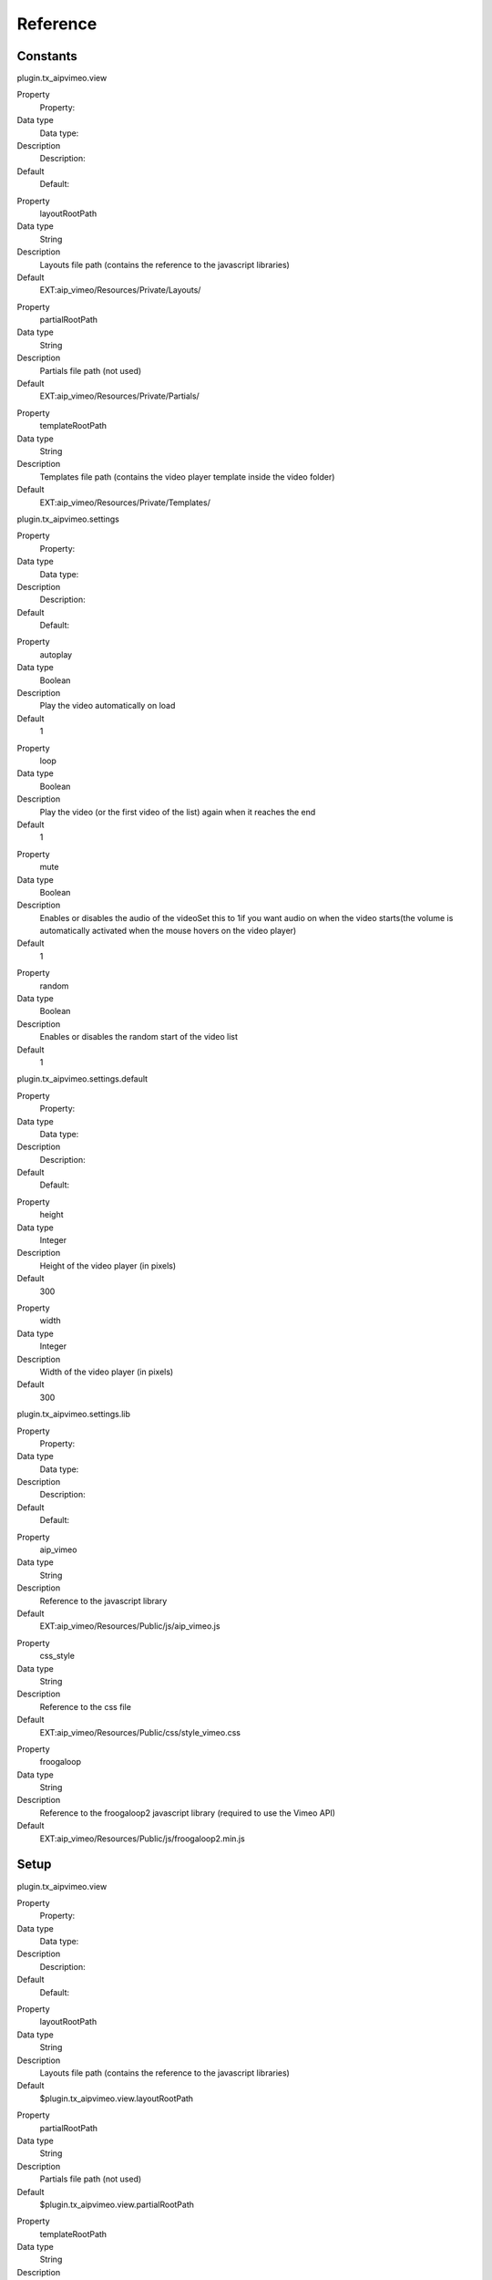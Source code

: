 ﻿

.. ==================================================
.. FOR YOUR INFORMATION
.. --------------------------------------------------
.. -*- coding: utf-8 -*- with BOM.

.. ==================================================
.. DEFINE SOME TEXTROLES
.. --------------------------------------------------
.. role::   underline
.. role::   typoscript(code)
.. role::   ts(typoscript)
   :class:  typoscript
.. role::   php(code)


Reference
^^^^^^^^^


Constants
"""""""""

plugin.tx\_aipvimeo.view

.. ### BEGIN~OF~TABLE ###

.. container:: table-row

   Property
         Property:
   
   Data type
         Data type:
   
   Description
         Description:
   
   Default
         Default:


.. container:: table-row

   Property
         layoutRootPath
   
   Data type
         String
   
   Description
         Layouts file path (contains the reference to the javascript libraries)
   
   Default
         EXT:aip\_vimeo/Resources/Private/Layouts/


.. container:: table-row

   Property
         partialRootPath
   
   Data type
         String
   
   Description
         Partials file path (not used)
   
   Default
         EXT:aip\_vimeo/Resources/Private/Partials/


.. container:: table-row

   Property
         templateRootPath
   
   Data type
         String
   
   Description
         Templates file path (contains the video player template inside the
         video folder)
   
   Default
         EXT:aip\_vimeo/Resources/Private/Templates/


.. ###### END~OF~TABLE ######

plugin.tx\_aipvimeo.settings

.. ### BEGIN~OF~TABLE ###

.. container:: table-row

   Property
         Property:
   
   Data type
         Data type:
   
   Description
         Description:
   
   Default
         Default:


.. container:: table-row

   Property
         autoplay
   
   Data type
         Boolean
   
   Description
         Play the video automatically on load
   
   Default
         1


.. container:: table-row

   Property
         loop
   
   Data type
         Boolean
   
   Description
         Play the video (or the first video of the list) again when it reaches
         the end
   
   Default
         1


.. container:: table-row

   Property
         mute
   
   Data type
         Boolean
   
   Description
         Enables or disables the audio of the videoSet this to 1if you want
         audio on when the video starts(the volume is automatically activated
         when the mouse hovers on the video player)
   
   Default
         1


.. container:: table-row

   Property
         random
   
   Data type
         Boolean
   
   Description
         Enables or disables the random start of the video list
   
   Default
         1


.. ###### END~OF~TABLE ######

plugin.tx\_aipvimeo.settings.default

.. ### BEGIN~OF~TABLE ###

.. container:: table-row

   Property
         Property:
   
   Data type
         Data type:
   
   Description
         Description:
   
   Default
         Default:


.. container:: table-row

   Property
         height
   
   Data type
         Integer
   
   Description
         Height of the video player (in pixels)
   
   Default
         300


.. container:: table-row

   Property
         width
   
   Data type
         Integer
   
   Description
         Width of the video player (in pixels)
   
   Default
         300


.. ###### END~OF~TABLE ######

plugin.tx\_aipvimeo.settings.lib

.. ### BEGIN~OF~TABLE ###

.. container:: table-row

   Property
         Property:
   
   Data type
         Data type:
   
   Description
         Description:
   
   Default
         Default:


.. container:: table-row

   Property
         aip\_vimeo
   
   Data type
         String
   
   Description
         Reference to the javascript library
   
   Default
         EXT:aip\_vimeo/Resources/Public/js/aip\_vimeo.js


.. container:: table-row

   Property
         css\_style
   
   Data type
         String
   
   Description
         Reference to the css file
   
   Default
         EXT:aip\_vimeo/Resources/Public/css/style\_vimeo.css


.. container:: table-row

   Property
         froogaloop
   
   Data type
         String
   
   Description
         Reference to the froogaloop2 javascript library (required to use the
         Vimeo API)
   
   Default
         EXT:aip\_vimeo/Resources/Public/js/froogaloop2.min.js


.. ###### END~OF~TABLE ######


Setup
"""""

plugin.tx\_aipvimeo.view

.. ### BEGIN~OF~TABLE ###

.. container:: table-row

   Property
         Property:
   
   Data type
         Data type:
   
   Description
         Description:
   
   Default
         Default:


.. container:: table-row

   Property
         layoutRootPath
   
   Data type
         String
   
   Description
         Layouts file path (contains the reference to the javascript libraries)
   
   Default
         $plugin.tx\_aipvimeo.view.layoutRootPath


.. container:: table-row

   Property
         partialRootPath
   
   Data type
         String
   
   Description
         Partials file path (not used)
   
   Default
         $plugin.tx\_aipvimeo.view.partialRootPath


.. container:: table-row

   Property
         templateRootPath
   
   Data type
         String
   
   Description
         Templates file path (contains the video player template inside the
         video folder)
   
   Default
         $plugin.tx\_aipvimeo.view.templateRootPath


.. ###### END~OF~TABLE ######

plugin.tx\_aipvimeo.settings

.. ### BEGIN~OF~TABLE ###

.. container:: table-row

   Property
         Property:
   
   Data type
         Data type:
   
   Description
         Description:
   
   Default
         Default:


.. container:: table-row

   Property
         autoplay
   
   Data type
         Boolean
   
   Description
         Play the video automatically on load
   
   Default
         $plugin.tx\_aipvimeo.settings.autoplay


.. container:: table-row

   Property
         badge
   
   Data type
         Boolean
   
   Description
         Enables or disables the badge on the video
   
   Default
         0


.. container:: table-row

   Property
         byline
   
   Data type
         Boolean
   
   Description
         Show the user’s byline on the video
   
   Default
         0


.. container:: table-row

   Property
         color
   
   Data type
         Boolean
   
   Description
         Specify the color of the video controls. Make sure that you don’t
         include the #
   
   Default
         F18E00


.. container:: table-row

   Property
         loop
   
   Data type
         Boolean
   
   Description
         Play the video (or the first video of the list) again when it reaches
         the end
   
   Default
         $plugin.tx\_aipvimeo.settings.loop


.. container:: table-row

   Property
         mute
   
   Data type
         Boolean
   
   Description
         Enables or disables the audio of the videoSet this to 1if you want
         audio on when the video starts(the volume is automatically activated
         when the mouse hovers on the video player)
   
   Default
         $plugin.tx\_aipvimeo.settings.mute


.. container:: table-row

   Property
         portrait
   
   Data type
         Boolean
   
   Description
         Show the user’s portrait on the video as defined by the Vimeo's API
   
   Default
         0


.. container:: table-row

   Property
         random
   
   Data type
         Boolean
   
   Description
         Enables or disables the random startof the video list
   
   Default
         $plugin.tx\_aipvimeo.settings.random


.. container:: table-row

   Property
         title
   
   Data type
         Boolean
   
   Description
         Show the title on the video
   
   Default
         0


.. ###### END~OF~TABLE ######

plugin.tx\_aipvimeo.settings.default

.. ### BEGIN~OF~TABLE ###

.. container:: table-row

   Property
         Property:
   
   Data type
         Data type:
   
   Description
         Description:
   
   Default
         Default:


.. container:: table-row

   Property
         height
   
   Data type
         Integer
   
   Description
         Height of the video player (in pixels)
   
   Default
         $plugin.tx\_aipvimeo.settings.default.height


.. container:: table-row

   Property
         width
   
   Data type
         Integer
   
   Description
         Width of the video player (in pixels)
   
   Default
         $plugin.tx\_aipvimeo.settings.default.width


.. ###### END~OF~TABLE ######

plugin.tx\_aipvimeo.settings.lib

.. ### BEGIN~OF~TABLE ###

.. container:: table-row

   Property
         Property:
   
   Data type
         Data type:
   
   Description
         Description:
   
   Default
         Default:


.. container:: table-row

   Property
         aip\_vimeo
   
   Data type
         String
   
   Description
         Reference to the javascript library
   
   Default
         $plugin.tx\_aipvimeo.settings.lib.aip\_vimeo


.. container:: table-row

   Property
         css\_style
   
   Data type
         String
   
   Description
         Reference to the css file
   
   Default
         $plugin.tx\_aipvimeo.settings.lib.css\_style


.. container:: table-row

   Property
         froogaloop
   
   Data type
         String
   
   Description
         Reference to the froogaloop2 javascript library (required to use the
         Vimeo API)
   
   Default
         $plugin.tx\_aipvimeo.settings.lib.froogaloop


.. ###### END~OF~TABLE ######


Example
"""""""

Here you can find an example of the plugin configuration that sets the
width and height to 300 pixels; autoplay, loop at random and true;
mute to false:

::

   plugin.tx_aipvimeo {
    settings {
           autoplay = 1
           random = 1
           loop = 1
           mute = 0
         default{
             width = 300
            height = 300
                   }
      }
   }

